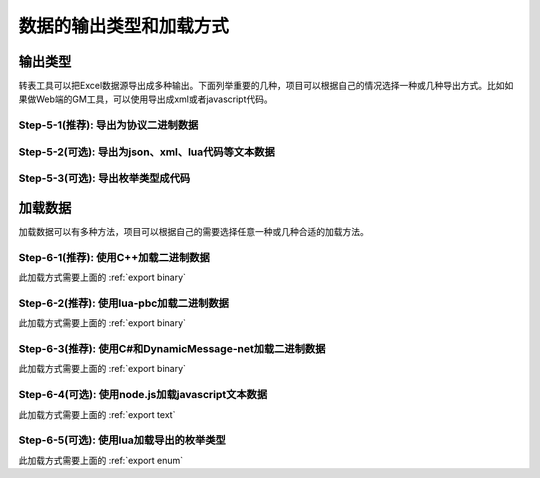 数据的输出类型和加载方式
=============================================

输出类型
-----------------------------------------------

转表工具可以把Excel数据源导出成多种输出。下面列举重要的几种，项目可以根据自己的情况选择一种或几种导出方式。比如如果做Web端的GM工具，可以使用导出成xml或者javascript代码。

.. _export binary:

Step-5-1(推荐): 导出为协议二进制数据
^^^^^^^^^^^^^^^^^^^^^^^^^^^^^^^^^^^^^^^^^^^^^^^^^^^^^^^^^^^^^^

.. _export text:

Step-5-2(可选): 导出为json、xml、lua代码等文本数据
^^^^^^^^^^^^^^^^^^^^^^^^^^^^^^^^^^^^^^^^^^^^^^^^^^^^^^^^^^^^^^

.. _export enum:

Step-5-3(可选): 导出枚举类型成代码
^^^^^^^^^^^^^^^^^^^^^^^^^^^^^^^^^^^^^^^^^^^^^^^^^^^^^^^^^^^^^^


加载数据
-----------------------------------------------

加载数据可以有多种方法，项目可以根据自己的需要选择任意一种或几种合适的加载方法。

Step-6-1(推荐): 使用C++加载二进制数据
^^^^^^^^^^^^^^^^^^^^^^^^^^^^^^^^^^^^^^^^^^^^^^^^^^^^^^^^^^^^^^

此加载方式需要上面的 :ref:`export binary`

Step-6-2(推荐): 使用lua-pbc加载二进制数据
^^^^^^^^^^^^^^^^^^^^^^^^^^^^^^^^^^^^^^^^^^^^^^^^^^^^^^^^^^^^^^

此加载方式需要上面的 :ref:`export binary`

Step-6-3(推荐): 使用C#和DynamicMessage-net加载二进制数据
^^^^^^^^^^^^^^^^^^^^^^^^^^^^^^^^^^^^^^^^^^^^^^^^^^^^^^^^^^^^^^

此加载方式需要上面的 :ref:`export binary`

Step-6-4(可选): 使用node.js加载javascript文本数据
^^^^^^^^^^^^^^^^^^^^^^^^^^^^^^^^^^^^^^^^^^^^^^^^^^^^^^^^^^^^^^

此加载方式需要上面的 :ref:`export text`

Step-6-5(可选): 使用lua加载导出的枚举类型
^^^^^^^^^^^^^^^^^^^^^^^^^^^^^^^^^^^^^^^^^^^^^^^^^^^^^^^^^^^^^^

此加载方式需要上面的 :ref:`export enum`